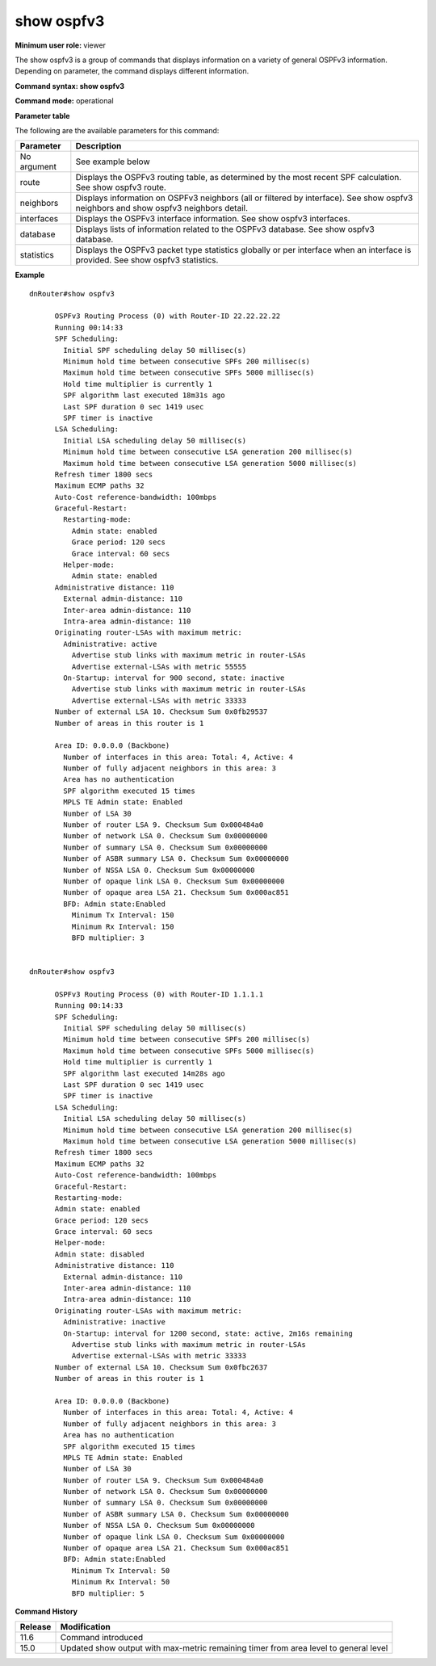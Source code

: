 show ospfv3
-----------

**Minimum user role:** viewer

The show ospfv3 is a group of commands that displays information on a variety of general OSPFv3 information. Depending on parameter, the command displays different information.

**Command syntax: show ospfv3**

**Command mode:** operational


**Parameter table**

The following are the available parameters for this command:

+---------------+---------------------------------------------------------------------------------------------------------------------------------------+
| Parameter     | Description                                                                                                                           |
+===============+=======================================================================================================================================+
| No argument   | See example below                                                                                                                     |
+---------------+---------------------------------------------------------------------------------------------------------------------------------------+
| route         | Displays the OSPFv3 routing table, as determined by the most recent SPF calculation. See show ospfv3 route.                           |
+---------------+---------------------------------------------------------------------------------------------------------------------------------------+
| neighbors     | Displays information on OSPFv3 neighbors (all or filtered by interface). See show ospfv3 neighbors and show ospfv3 neighbors detail.  |
+---------------+---------------------------------------------------------------------------------------------------------------------------------------+
| interfaces    | Displays the OSPFv3 interface information. See show ospfv3 interfaces.                                                                |
+---------------+---------------------------------------------------------------------------------------------------------------------------------------+
| database      | Displays lists of information related to the OSPFv3 database. See show ospfv3 database.                                               |
+---------------+---------------------------------------------------------------------------------------------------------------------------------------+
| statistics    | Displays the OSPFv3 packet type statistics globally or per interface when an interface is provided. See show ospfv3 statistics.       |
+---------------+---------------------------------------------------------------------------------------------------------------------------------------+

**Example**
::

  dnRouter#show ospfv3

        OSPFv3 Routing Process (0) with Router-ID 22.22.22.22
        Running 00:14:33
        SPF Scheduling:
          Initial SPF scheduling delay 50 millisec(s)
          Minimum hold time between consecutive SPFs 200 millisec(s)
          Maximum hold time between consecutive SPFs 5000 millisec(s)
          Hold time multiplier is currently 1
          SPF algorithm last executed 18m31s ago
          Last SPF duration 0 sec 1419 usec
          SPF timer is inactive
        LSA Scheduling:
          Initial LSA scheduling delay 50 millisec(s)
          Minimum hold time between consecutive LSA generation 200 millisec(s)
          Maximum hold time between consecutive LSA generation 5000 millisec(s)
        Refresh timer 1800 secs
        Maximum ECMP paths 32
        Auto-Cost reference-bandwidth: 100mbps
        Graceful-Restart:
          Restarting-mode:
            Admin state: enabled
            Grace period: 120 secs
            Grace interval: 60 secs
          Helper-mode:
            Admin state: enabled
        Administrative distance: 110
          External admin-distance: 110
          Inter-area admin-distance: 110
          Intra-area admin-distance: 110
        Originating router-LSAs with maximum metric:
          Administrative: active
            Advertise stub links with maximum metric in router-LSAs
            Advertise external-LSAs with metric 55555
          On-Startup: interval for 900 second, state: inactive
            Advertise stub links with maximum metric in router-LSAs
            Advertise external-LSAs with metric 33333
        Number of external LSA 10. Checksum Sum 0x0fb29537
        Number of areas in this router is 1

        Area ID: 0.0.0.0 (Backbone)
          Number of interfaces in this area: Total: 4, Active: 4
          Number of fully adjacent neighbors in this area: 3
          Area has no authentication
          SPF algorithm executed 15 times
          MPLS TE Admin state: Enabled
          Number of LSA 30
          Number of router LSA 9. Checksum Sum 0x000484a0
          Number of network LSA 0. Checksum Sum 0x00000000
          Number of summary LSA 0. Checksum Sum 0x00000000
          Number of ASBR summary LSA 0. Checksum Sum 0x00000000
          Number of NSSA LSA 0. Checksum Sum 0x00000000
          Number of opaque link LSA 0. Checksum Sum 0x00000000
          Number of opaque area LSA 21. Checksum Sum 0x000ac851
          BFD: Admin state:Enabled
            Minimum Tx Interval: 150
            Minimum Rx Interval: 150
            BFD multiplier: 3


  dnRouter#show ospfv3

        OSPFv3 Routing Process (0) with Router-ID 1.1.1.1
        Running 00:14:33
        SPF Scheduling:
          Initial SPF scheduling delay 50 millisec(s)
          Minimum hold time between consecutive SPFs 200 millisec(s)
          Maximum hold time between consecutive SPFs 5000 millisec(s)
          Hold time multiplier is currently 1
          SPF algorithm last executed 14m28s ago
          Last SPF duration 0 sec 1419 usec
          SPF timer is inactive
        LSA Scheduling:
          Initial LSA scheduling delay 50 millisec(s)
          Minimum hold time between consecutive LSA generation 200 millisec(s)
          Maximum hold time between consecutive LSA generation 5000 millisec(s)
        Refresh timer 1800 secs
        Maximum ECMP paths 32
        Auto-Cost reference-bandwidth: 100mbps
        Graceful-Restart:
        Restarting-mode:
        Admin state: enabled
        Grace period: 120 secs
        Grace interval: 60 secs
        Helper-mode:
        Admin state: disabled
        Administrative distance: 110
          External admin-distance: 110
          Inter-area admin-distance: 110
          Intra-area admin-distance: 110
        Originating router-LSAs with maximum metric:
          Administrative: inactive
          On-Startup: interval for 1200 second, state: active, 2m16s remaining
            Advertise stub links with maximum metric in router-LSAs
            Advertise external-LSAs with metric 33333
        Number of external LSA 10. Checksum Sum 0x0fbc2637
        Number of areas in this router is 1

        Area ID: 0.0.0.0 (Backbone)
          Number of interfaces in this area: Total: 4, Active: 4
          Number of fully adjacent neighbors in this area: 3
          Area has no authentication
          SPF algorithm executed 15 times
          MPLS TE Admin state: Enabled
          Number of LSA 30
          Number of router LSA 9. Checksum Sum 0x000484a0
          Number of network LSA 0. Checksum Sum 0x00000000
          Number of summary LSA 0. Checksum Sum 0x00000000
          Number of ASBR summary LSA 0. Checksum Sum 0x00000000
          Number of NSSA LSA 0. Checksum Sum 0x00000000
          Number of opaque link LSA 0. Checksum Sum 0x00000000
          Number of opaque area LSA 21. Checksum Sum 0x000ac851
          BFD: Admin state:Enabled
            Minimum Tx Interval: 50
            Minimum Rx Interval: 50
            BFD multiplier: 5

.. **Help line:** Displays OSPFv3 information

**Command History**

+---------+--------------------------------------------------------------------------------------+
| Release | Modification                                                                         |
+=========+======================================================================================+
| 11.6    | Command introduced                                                                   |
+---------+--------------------------------------------------------------------------------------+
| 15.0    | Updated show output with max-metric remaining timer from area level to general level |
+---------+--------------------------------------------------------------------------------------+
